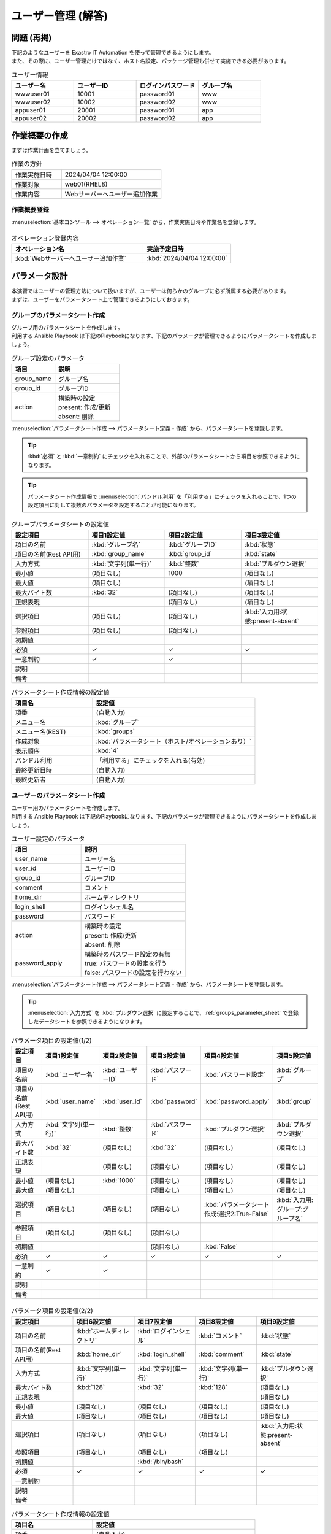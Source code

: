 ===================
ユーザー管理 (解答)
===================


問題 (再掲)
===========

| 下記のようなユーザーを Exastro IT Automation を使って管理できるようにします。
| また、その際に、ユーザー管理だけではなく、ホスト名設定、パッケージ管理も併せて実施できる必要があります。

.. list-table:: ユーザー情報
  :widths: 10 10 10 10
  :header-rows: 1

  * - ユーザー名
    - ユーザーID
    - ログインパスワード
    - グループ名
  * - wwwuser01
    - 10001
    - password01
    - www
  * - wwwuser02
    - 10002
    - password02
    - www
  * - appuser01
    - 20001
    - password01
    - app
  * - appuser02
    - 20002
    - password02
    - app


作業概要の作成
==============

| まずは作業計画を立てましょう。

.. list-table:: 作業の方針
   :widths: 5 10
   :header-rows: 0

   * - 作業実施日時
     - 2024/04/04 12:00:00
   * - 作業対象
     - web01(RHEL8)
   * - 作業内容
     - Webサーバーへユーザー追加作業

作業概要登録
------------

| :menuselection:`基本コンソール --> オペレーション一覧` から、作業実施日時や作業名を登録します。

.. figure:: ../../../../../images/learn/quickstart/Legacy_answer1/オペレーション登録.png
   :width: 1200px
   :alt: Conductor作業実行

.. list-table:: オペレーション登録内容
   :widths: 15 10
   :header-rows: 1

   * - オペレーション名
     - 実施予定日時
   * - :kbd:`Webサーバーへユーザー追加作業`
     - :kbd:`2024/04/04 12:00:00`


パラメータ設計
==============

| 本演習ではユーザーの管理方法について扱いますが、ユーザーは何らかのグループに必ず所属する必要があります。
| まずは、ユーザーをパラメータシート上で管理できるようにしておきます。

グループのパラメータシート作成
------------------------------

| グループ用のパラメータシートを作成します。
| 利用する Ansible Playbook は下記のPlaybookになります、下記のパラメータが管理できるようにパラメータシートを作成しましょう。

.. code-block:: bash
   :caption: group.yml

   ---
   - name: create/update group
     group:
       name: "{{ item.0 }}"
       gid: "{{ item.1 }}"
     with_together:
       - "{{ group_name }}"
       - "{{ group_id }}"
       - "{{ group_action }}"
     when: item.2 == 'present'

   - name: create/update group
     group:
       name: "{{ item.0 }}"
       gid: "{{ item.1 }}"
     with_together:
       - "{{ group_name }}"
       - "{{ group_id }}"
       - "{{ group_action }}"
     when: item.2 == 'absent'

.. list-table:: グループ設定のパラメータ
   :widths: 10 15
   :header-rows: 1

   * - 項目
     - 説明
   * - group_name
     - グループ名
   * - group_id
     -	グループID
   * - action
     - | 構築時の設定
       | present: 作成/更新
       | absent: 削除

| :menuselection:`パラメータシート作成 --> パラメータシート定義・作成` から、パラメータシートを登録します。

.. tip:: 
   | :kbd:`必須` と :kbd:`一意制約` にチェックを入れることで、外部のパラメータシートから項目を参照できるようになります。

.. tip:: 
   | パラメータシート作成情報で :menuselection:`バンドル利用` を「利用する」にチェックを入れることで、1つの設定項目に対して複数のパラメータを設定することが可能になります。

.. figure:: ../../../../../images/learn/quickstart/Legacy_answer1/グループパラメータシート作成.png
   :width: 1200px
   :alt: グループのパラメータシート

.. list-table:: グループパラメータシートの設定値
   :widths: 10 10 10 10
   :header-rows: 1
   :class: filter-table

   * - 設定項目
     - 項目1設定値
     - 項目2設定値
     - 項目3設定値
   * - 項目の名前
     - :kbd:`グループ名`
     - :kbd:`グループID`
     - :kbd:`状態`
   * - 項目の名前(Rest API用) 
     - :kbd:`group_name`
     - :kbd:`group_id`
     - :kbd:`state`
   * - 入力方式
     - :kbd:`文字列(単一行)`
     - :kbd:`整数`
     - :kbd:`プルダウン選択`
   * - 最小値
     - (項目なし)
     - 1000
     - (項目なし)
   * - 最大値
     - (項目なし)
     - 
     - (項目なし)
   * - 最大バイト数
     - :kbd:`32`
     - (項目なし)
     - (項目なし)
   * - 正規表現
     - 
     - (項目なし)
     - (項目なし)
   * - 選択項目
     - (項目なし)
     - (項目なし)
     - :kbd:`入力用:状態:present-absent`
   * - 参照項目
     - (項目なし)
     - (項目なし)
     - 
   * - 初期値
     - 
     - 
     - 
   * - 必須
     - ✓
     - ✓
     - ✓
   * - 一意制約
     - ✓
     - ✓
     - 
   * - 説明
     - 
     - 
     - 
   * - 備考
     - 
     - 
     - 

.. list-table:: パラメータシート作成情報の設定値
   :widths: 5 10
   :header-rows: 1
   :class: filter-table

   * - 項目名
     - 設定値
   * - 項番
     - (自動入力)
   * - メニュー名
     - :kbd:`グループ`
   * - メニュー名(REST)
     - :kbd:`groups`
   * - 作成対象
     - :kbd:`パラメータシート（ホスト/オペレーションあり）`
   * - 表示順序
     - :kbd:`4`
   * - バンドル利用
     - 「利用する」にチェックを入れる(有効)
   * - 最終更新日時
     - (自動入力)
   * - 最終更新者
     - (自動入力)


ユーザーのパラメータシート作成
------------------------------

| ユーザー用のパラメータシートを作成します。
| 利用する Ansible Playbook は下記のPlaybookになります、下記のパラメータが管理できるようにパラメータシートを作成しましょう。

.. code-block:: bash
   :caption: user.yml

   ---
   - name: create user
     user:
       name: "{{ item.0 }}"
       uid: "{{ item.1 }}"
       group: "{{ item.2 }}"
       comment: "{{ item.3 }}"
       home: "{{ item.4 }}"
       shell: "{{ item.5 }}"
       password: "{{ item.6 | password_hash('sha512') }}"
     with_together:
       - "{{ user_name }}"
       - "{{ user_id }}"
       - "{{ group }}"
       - "{{ comment }}"
       - "{{ home_dir }}"
       - "{{ login_shell }}"
       - "{{ password }}"
       - "{{ user_action }}"
       - "{{ password_apply }}"
     when: item.7 == 'present' and password_apply

   - name: create user
     user:
       name: "{{ item.0 }}"
       uid: "{{ item.1 }}"
       group: "{{ item.2 }}"
       comment: "{{ item.3 }}"
       home: "{{ item.4 }}"
       shell: "{{ item.5 }}"
     with_together:
       - "{{ user_name }}"
       - "{{ user_id }}"
       - "{{ group }}"
       - "{{ comment }}"
       - "{{ home_dir }}"
       - "{{ login_shell }}"
       - "{{ user_action }}"
       - "{{ password_apply }}"
     when: item.6 == 'present' and not password_apply

   - name: delete user
     user:
       state: absent
       name: "{{ item.0 }}"
       remove: 'yes'
     with_together:
       - "{{ user_name }}"
       - "{{ user_action }}"
     when: item.1 == 'absent'

.. list-table:: ユーザー設定のパラメータ
   :widths: 10 15
   :header-rows: 1

   * - 項目
     - 説明
   * - user_name
     -	ユーザー名
   * - user_id
     -	ユーザーID
   * - group_id
     -	グループID
   * - comment
     -	コメント
   * - home_dir
     - ホームディレクトリ
   * - login_shell
     - ログインシェル名
   * - password
     -	パスワード
   * - action
     - | 構築時の設定
       | present: 作成/更新
       | absent: 削除
   * - password_apply
     - | 構築時のパスワード設定の有無
       | true: パスワードの設定を行う
       | false: パスワードの設定を行わない

| :menuselection:`パラメータシート作成 --> パラメータシート定義・作成` から、パラメータシートを登録します。

.. tip:: 
   | :menuselection:`入力方式` を :kbd:`プルダウン選択` に設定することで、:ref:`groups_parameter_sheet` で登録したデータシートを参照できるようになります。

.. figure:: ../../../../../images/learn/quickstart/Legacy_answer1/ユーザーパラメータシート作成_1.png
   :width: 1200px
   :alt: ユーザーのパラメータシートの作成1

.. list-table:: パラメータ項目の設定値(1/2)
   :widths: 10 10 10 10 10 10
   :header-rows: 1
   :class: filter-table

   * - 設定項目
     - 項目1設定値
     - 項目2設定値
     - 項目3設定値
     - 項目4設定値
     - 項目5設定値
   * - 項目の名前
     - :kbd:`ユーザー名`
     - :kbd:`ユーザーID`
     - :kbd:`パスワード`
     - :kbd:`パスワード設定`
     - :kbd:`グループ`
   * - 項目の名前(Rest API用) 
     - :kbd:`user_name`
     - :kbd:`user_id`
     - :kbd:`password`
     - :kbd:`password_apply`
     - :kbd:`group`
   * - 入力方式
     - :kbd:`文字列(単一行)`
     - :kbd:`整数`
     - :kbd:`パスワード`
     - :kbd:`プルダウン選択`
     - :kbd:`プルダウン選択`
   * - 最大バイト数
     - :kbd:`32`
     - (項目なし)
     - :kbd:`32`
     - (項目なし)
     - (項目なし)
   * - 正規表現
     - 
     - (項目なし)
     - (項目なし)
     - (項目なし)
     - (項目なし)
   * - 最小値
     - (項目なし)
     - :kbd:`1000`
     - (項目なし)
     - (項目なし)
     - (項目なし)
   * - 最大値
     - (項目なし)
     - 
     - (項目なし)
     - (項目なし)
     - (項目なし)
   * - 選択項目
     - (項目なし)
     - (項目なし)
     - (項目なし)
     - :kbd:`パラメータシート作成:選択2:True-False`
     - :kbd:`入力用:グループ:グループ名`
   * - 参照項目
     - (項目なし)
     - (項目なし)
     - (項目なし)
     - 
     - 
   * - 初期値
     - 
     - 
     - (項目なし)
     - :kbd:`False`
     - 
   * - 必須
     - ✓
     - ✓
     - ✓
     - ✓
     - ✓
   * - 一意制約
     - ✓
     - ✓
     - 
     - 
     - 
   * - 説明
     - 
     - 
     - 
     - 
     - 
   * - 備考
     - 
     - 
     - 
     - 
     - 

.. figure:: ../../../../../images/learn/quickstart/Legacy_answer1/ユーザーパラメータシート作成_2.png
   :width: 1200px
   :alt: ユーザーのパラメータシート作成_2

.. list-table:: パラメータ項目の設定値(2/2)
   :widths: 10 10 10 10 10
   :header-rows: 1
   :class: filter-table

   * - 設定項目
     - 項目6設定値
     - 項目7設定値
     - 項目8設定値
     - 項目9設定値
   * - 項目の名前
     - :kbd:`ホームディレクトリ`
     - :kbd:`ログインシェル`
     - :kbd:`コメント`
     - :kbd:`状態`
   * - 項目の名前(Rest API用) 
     - :kbd:`home_dir`
     - :kbd:`login_shell`
     - :kbd:`comment`
     - :kbd:`state`
   * - 入力方式
     - :kbd:`文字列(単一行)`
     - :kbd:`文字列(単一行)`
     - :kbd:`文字列(単一行)`
     - :kbd:`プルダウン選択`
   * - 最大バイト数
     - :kbd:`128`
     - :kbd:`32`
     - :kbd:`128`
     - (項目なし)
   * - 正規表現
     - 
     - 
     - 
     - (項目なし)
   * - 最小値
     - (項目なし)
     - (項目なし)
     - (項目なし)
     - (項目なし)
   * - 最大値
     - (項目なし)
     - (項目なし)
     - (項目なし)
     - (項目なし)
   * - 選択項目
     - (項目なし)
     - (項目なし)
     - (項目なし)
     - :kbd:`入力用:状態:present-absent`
   * - 参照項目
     - (項目なし)
     - (項目なし)
     - (項目なし)
     - 
   * - 初期値
     - 
     - :kbd:`/bin/bash`
     - 
     - 
   * - 必須
     - ✓
     - ✓
     - ✓
     - ✓
   * - 一意制約
     - 
     - 
     - 
     - 
   * - 説明
     - 
     - 
     - 
     - 
   * - 備考
     - 
     - 
     - 
     - 

.. list-table:: パラメータシート作成情報の設定値
   :widths: 5 10
   :header-rows: 1
   :class: filter-table

   * - 項目名
     - 設定値
   * - 項番
     - (自動入力)
   * - メニュー名
     - :kbd:`ユーザー`
   * - メニュー名(REST)
     - :kbd:`users`
   * - 作成対象
     - :kbd:`パラメータシート（ホスト/オペレーションあり）`
   * - 表示順序
     - :kbd:`3`
   * - バンドル利用
     - 「利用する」にチェックを入れる(有効)
   * - 最終更新日時
     - (自動入力)
   * - 最終更新者
     - (自動入力)


作業対象の登録
==============

| 作業実施を行う対象機器の登録を行います。

機器登録
--------

| 作業対象となるサーバーは :doc:`前のシナリオ <Legacy_scenario1>` で登録した web01 を利用するため、作業は不要です。


作業手順の登録
==============

| グループを作成・削除してから、ユーザーを作成・削除する順番で Ansible Playbook が実行されるように Movement を設定します。
| これまでのシナリオでは、1つの Movement ごとに1つの Ansible Playbook を紐付けていましたが、今回は 1つの Movement に対して、グループ管理とユーザー管理が行えるように設定します。

.. note:: 
   | グループ管理とユーザー管理それぞれに対して、Movement を1つずつ作成しても同じように動作させることができます。

Movement 登録
-------------

| :menuselection:`Ansible-Legacy --> Movement一覧` から、ユーザー管理のための Movement を登録します。

.. figure:: ../../../../../images/learn/quickstart/Legacy_answer1/ユーザーMovement登録.png
   :width: 1200px
   :alt: Movement登録
   
.. list-table:: Movement 情報の設定値
   :widths: 10 10
   :header-rows: 2

   * - Movement名
     - Ansible利用情報
   * - 
     - ホスト指定形式
   * - :kbd:`ユーザー管理`
     - :kbd:`IP`

Ansible Playbook 登録
---------------------

| 本シナリオでは、 以下のPlaybookを利用します。以下をコピーして、yml形式でgroup.ymlとuser.ymlを作成してください。

.. code-block:: bash
   :caption: group.yml

   ---
   - name: create/update group
     group:
       name: "{{ item.0 }}"
       gid: "{{ item.1 }}"
     with_together:
       - "{{ group_name }}"
       - "{{ group_id }}"
       - "{{ group_action }}"
     when: item.2 == 'present'

   - name: create/update group
     group:
       name: "{{ item.0 }}"
       gid: "{{ item.1 }}"
     with_together:
       - "{{ group_name }}"
       - "{{ group_id }}"
       - "{{ group_action }}"
     when: item.2 == 'absent'

.. code-block:: bash
   :caption: user.yml

   ---
   - name: create user
     user:
       name: "{{ item.0 }}"
       uid: "{{ item.1 }}"
       group: "{{ item.2 }}"
       comment: "{{ item.3 }}"
       home: "{{ item.4 }}"
       shell: "{{ item.5 }}"
       password: "{{ item.6 | password_hash('sha512') }}"
     with_together:
       - "{{ user_name }}"
       - "{{ user_id }}"
       - "{{ group }}"
       - "{{ comment }}"
       - "{{ home_dir }}"
       - "{{ login_shell }}"
       - "{{ password }}"
       - "{{ user_action }}"
       - "{{ password_apply }}"
     when: item.7 == 'present' and password_apply

   - name: create user
     user:
       name: "{{ item.0 }}"
       uid: "{{ item.1 }}"
       group: "{{ item.2 }}"
       comment: "{{ item.3 }}"
       home: "{{ item.4 }}"
       shell: "{{ item.5 }}"
     with_together:
       - "{{ user_name }}"
       - "{{ user_id }}"
       - "{{ group }}"
       - "{{ comment }}"
       - "{{ home_dir }}"
       - "{{ login_shell }}"
       - "{{ user_action }}"
       - "{{ password_apply }}"
     when: item.6 == 'present' and not password_apply

   - name: delete user
     user:
       state: absent
       name: "{{ item.0 }}"
       remove: 'yes'
     with_together:
       - "{{ user_name }}"
       - "{{ user_action }}"
     when: item.1 == 'absent'


| :menuselection:`Ansible-Legacy --> Playbook素材集` から、上記のPlaybookを登録します。

.. figure:: ../../../../../images/learn/quickstart/Legacy_answer1/Ansible-Playbook登録.png
   :width: 1200px
   :alt: Ansible-Playbook登録

.. list-table:: Ansible Playbook 情報の登録
  :widths: 10 20
  :header-rows: 1

  * - Playbook素材名
    - Playbook素材
  * - :kbd:`group`
    - :file:`group.yml`
  * - :kbd:`user`
    - :file:`user.yml`

Movement と Ansible Playbook の紐付け
-------------------------------------

| :menuselection:`Ansible-Legacy --> Movement-Playbook紐付` から、Movement と Ansible Playbook の紐付けを行います。
| 本シナリオでは、 group.yml および user.ymlを利用します。
| ユーザーを作成する際には、先にグループを指定する必要があるため下記の順序でインクルードする必要があります。

.. figure:: ../../../../../images/learn/quickstart/Legacy_answer1/MovementとPlaybook紐付け.png
   :width: 1200px
   :alt: MovementとAnsible Playbook の紐づけ

.. list-table:: Movement-Playbook紐付け情報の登録
  :widths: 10 10 10
  :header-rows: 1

  * - Movement名
    - Playbook素材
    - インクルード順序
  * - :kbd:`ユーザー管理`
    - :kbd:`group.yml`
    - :kbd:`1`
  * - :kbd:`ユーザー管理`
    - :kbd:`user.yml`
    - :kbd:`2`

代入値自動登録設定
------------------

| :menuselection:`Ansible-Legacy --> 代入値自動登録設定` から、パラメータシートの項目と Ansible Playbook の変数の紐付けを行います。
| 大量のデータを一度に登録するような場合には、全件ダウンロード・ファイル一括登録を使って、ファイルからデータを投入する方法が適切です。

.. figure:: ../../../../../images/learn/quickstart/Legacy_answer1/グループの代入値自動登録設定_一括登録.png
   :width: 1200px
   :alt: グループの代入値自動登録設定

.. list-table:: グループの代入値自動登録設定の設定値
  :widths: 40 10 10 20 20 10
  :header-rows: 2

  * - パラメータシート(From)
    -
    - 登録方式
    - Movement名
    - IaC変数(To)
    -
  * - メニューグループ:メニュー:項目
    - 代入順序
    -
    -
    - Movement名:変数名
    - 代入順序
  * - :kbd:`代入値自動登録用:グループ:グループ名`
    - :kbd:`1`
    - :kbd:`Value型`
    - :kbd:`ユーザー管理`
    - :kbd:`ユーザー管理:group_name`
    - :kbd:`1`
  * - :kbd:`代入値自動登録用:グループ:グループID`
    - :kbd:`1`
    - :kbd:`Value型`
    - :kbd:`ユーザー管理`
    - :kbd:`ユーザー管理:group_id`
    - :kbd:`1`
  * - :kbd:`代入値自動登録用:グループ:状態`
    - :kbd:`1`
    - :kbd:`Value型`
    - :kbd:`ユーザー管理`
    - :kbd:`ユーザー管理:group_action`
    - :kbd:`1`
  * - :kbd:`代入値自動登録用:グループ:グループ名`
    - :kbd:`2`
    - :kbd:`Value型`
    - :kbd:`ユーザー管理`
    - :kbd:`ユーザー管理:group_name`
    - :kbd:`2`
  * - :kbd:`代入値自動登録用:グループ:グループID`
    - :kbd:`2`
    - :kbd:`Value型`
    - :kbd:`ユーザー管理`
    - :kbd:`ユーザー管理:group_id`
    - :kbd:`2`
  * - :kbd:`代入値自動登録用:グループ:状態`
    - :kbd:`2`
    - :kbd:`Value型`
    - :kbd:`ユーザー管理`
    - :kbd:`ユーザー管理:group_action`
    - :kbd:`2`
  * - :kbd:`...`
    - :kbd:`...`
    - :kbd:`...`
    - :kbd:`...`
    - :kbd:`...`
    - :kbd:`...`
  * - :kbd:`代入値自動登録用:グループ:グループ名`
    - :kbd:`5`
    - :kbd:`Value型`
    - :kbd:`ユーザー管理`
    - :kbd:`ユーザー管理:group_name`
    - :kbd:`5`
  * - :kbd:`代入値自動登録用:グループ:グループID`
    - :kbd:`5`
    - :kbd:`Value型`
    - :kbd:`ユーザー管理`
    - :kbd:`ユーザー管理:group_id`
    - :kbd:`5`
  * - :kbd:`代入値自動登録用:グループ:状態`
    - :kbd:`5`
    - :kbd:`Value型`
    - :kbd:`ユーザー管理`
    - :kbd:`ユーザー管理:group_action`
    - :kbd:`5`

.. figure:: ../../../../../images/learn/quickstart/Legacy_answer1/ユーザーの代入値自動登録設定_一括登録1.png
   :width: 1200px
   :alt: ユーザーの代入値自動登録設定

.. figure:: ../../../../../images/learn/quickstart/Legacy_answer1/ユーザーの代入値自動登録設定_一括登録2.png
   :width: 1200px
   :alt: ユーザーの代入値自動登録設定

.. figure:: ../../../../../images/learn/quickstart/Legacy_answer1/ユーザーの代入値自動登録設定_一括登録3.png
   :width: 1200px
   :alt: ユーザーの代入値自動登録設定

.. figure:: ../../../../../images/learn/quickstart/Legacy_answer1/ユーザーの代入値自動登録設定_一括登録4.png
   :width: 1200px
   :alt: ユーザーの代入値自動登録設定

.. figure:: ../../../../../images/learn/quickstart/Legacy_answer1/ユーザーの代入値自動登録設定_一括登録5.png
   :width: 1200px
   :alt: ユーザーの代入値自動登録設定

.. list-table:: ユーザーの代入値自動登録設定の設定値
  :widths: 40 10 10 20 20 10
  :header-rows: 2

  * - パラメータシート(From)
    -
    - 登録方式
    - Movement名
    - IaC変数(To)
    -
  * - メニューグループ:メニュー:項目
    - 代入順序
    -
    -
    - Movement名:変数名
    - 代入順序
  * - :kbd:`代入値自動登録用:ユーザー:ユーザー名`
    - :kbd:`1`
    - :kbd:`Value型`
    - :kbd:`ユーザー管理`
    - :kbd:`ユーザー管理:user_name`
    - :kbd:`1`
  * - :kbd:`代入値自動登録用:ユーザー:ユーザーID`
    - :kbd:`1`
    - :kbd:`Value型`
    - :kbd:`ユーザー管理`
    - :kbd:`ユーザー管理:user_id`
    - :kbd:`1`
  * - :kbd:`代入値自動登録用:ユーザー:パスワード`
    - :kbd:`1`
    - :kbd:`Value型`
    - :kbd:`ユーザー管理`
    - :kbd:`ユーザー管理:password`
    - :kbd:`1`
  * - :kbd:`代入値自動登録用:ユーザー:パスワード設定`
    - :kbd:`1`
    - :kbd:`Value型`
    - :kbd:`ユーザー管理`
    - :kbd:`ユーザー管理:password_apply`
    - :kbd:`1`
  * - :kbd:`代入値自動登録用:ユーザー:グループ`
    - :kbd:`1`
    - :kbd:`Value型`
    - :kbd:`ユーザー管理`
    - :kbd:`ユーザー管理:group`
    - :kbd:`1`
  * - :kbd:`代入値自動登録用:ユーザー:ホームディレクトリ`
    - :kbd:`1`
    - :kbd:`Value型`
    - :kbd:`ユーザー管理`
    - :kbd:`ユーザー管理:home_dir`
    - :kbd:`1`
  * - :kbd:`代入値自動登録用:ユーザー:ログインシェル`
    - :kbd:`1`
    - :kbd:`Value型`
    - :kbd:`ユーザー管理`
    - :kbd:`ユーザー管理:login_shell`
    - :kbd:`1`
  * - :kbd:`代入値自動登録用:ユーザー:コメント`
    - :kbd:`1`
    - :kbd:`Value型`
    - :kbd:`ユーザー管理`
    - :kbd:`ユーザー管理:comment`
    - :kbd:`1`
  * - :kbd:`代入値自動登録用:ユーザー:状態`
    - :kbd:`1`
    - :kbd:`Value型`
    - :kbd:`ユーザー管理`
    - :kbd:`ユーザー管理:user_action`
    - :kbd:`1`
  * - :kbd:`代入値自動登録用:ユーザー:ユーザー名`
    - :kbd:`2`
    - :kbd:`Value型`
    - :kbd:`ユーザー管理`
    - :kbd:`ユーザー管理:user_name`
    - :kbd:`2`
  * - :kbd:`代入値自動登録用:ユーザー:ユーザーID`
    - :kbd:`2`
    - :kbd:`Value型`
    - :kbd:`ユーザー管理`
    - :kbd:`ユーザー管理:user_id`
    - :kbd:`2`
  * - :kbd:`代入値自動登録用:ユーザー:パスワード`
    - :kbd:`2`
    - :kbd:`Value型`
    - :kbd:`ユーザー管理`
    - :kbd:`ユーザー管理:password`
    - :kbd:`2`
  * - :kbd:`代入値自動登録用:ユーザー:パスワード設定`
    - :kbd:`2`
    - :kbd:`Value型`
    - :kbd:`ユーザー管理`
    - :kbd:`ユーザー管理:password_apply`
    - :kbd:`2`
  * - :kbd:`代入値自動登録用:ユーザー:グループ`
    - :kbd:`2`
    - :kbd:`Value型`
    - :kbd:`ユーザー管理`
    - :kbd:`ユーザー管理:group`
    - :kbd:`2`
  * - :kbd:`代入値自動登録用:ユーザー:ホームディレクトリ`
    - :kbd:`2`
    - :kbd:`Value型`
    - :kbd:`ユーザー管理`
    - :kbd:`ユーザー管理:home_dir`
    - :kbd:`2`
  * - :kbd:`代入値自動登録用:ユーザー:ログインシェル`
    - :kbd:`2`
    - :kbd:`Value型`
    - :kbd:`ユーザー管理`
    - :kbd:`ユーザー管理:login_shell`
    - :kbd:`2`
  * - :kbd:`代入値自動登録用:ユーザー:コメント`
    - :kbd:`2`
    - :kbd:`Value型`
    - :kbd:`ユーザー管理`
    - :kbd:`ユーザー管理:comment`
    - :kbd:`2`
  * - :kbd:`代入値自動登録用:ユーザー:状態`
    - :kbd:`2`
    - :kbd:`Value型`
    - :kbd:`ユーザー管理`
    - :kbd:`ユーザー管理:user_action`
    - :kbd:`2`
  * - :kbd:`代入値自動登録用:ユーザー:ユーザー名`
    - :kbd:`3`
    - :kbd:`Value型`
    - :kbd:`ユーザー管理`
    - :kbd:`ユーザー管理:user_name`
    - :kbd:`3`
  * - :kbd:`代入値自動登録用:ユーザー:ユーザーID`
    - :kbd:`3`
    - :kbd:`Value型`
    - :kbd:`ユーザー管理`
    - :kbd:`ユーザー管理:user_id`
    - :kbd:`3`
  * - :kbd:`代入値自動登録用:ユーザー:パスワード`
    - :kbd:`3`
    - :kbd:`Value型`
    - :kbd:`ユーザー管理`
    - :kbd:`ユーザー管理:password`
    - :kbd:`3`
  * - :kbd:`代入値自動登録用:ユーザー:パスワード設定`
    - :kbd:`3`
    - :kbd:`Value型`
    - :kbd:`ユーザー管理`
    - :kbd:`ユーザー管理:password_apply`
    - :kbd:`3`
  * - :kbd:`代入値自動登録用:ユーザー:グループ`
    - :kbd:`3`
    - :kbd:`Value型`
    - :kbd:`ユーザー管理`
    - :kbd:`ユーザー管理:group`
    - :kbd:`3`
  * - :kbd:`代入値自動登録用:ユーザー:ホームディレクトリ`
    - :kbd:`3`
    - :kbd:`Value型`
    - :kbd:`ユーザー管理`
    - :kbd:`ユーザー管理:home_dir`
    - :kbd:`3`
  * - :kbd:`代入値自動登録用:ユーザー:ログインシェル`
    - :kbd:`3`
    - :kbd:`Value型`
    - :kbd:`ユーザー管理`
    - :kbd:`ユーザー管理:login_shell`
    - :kbd:`3`
  * - :kbd:`代入値自動登録用:ユーザー:コメント`
    - :kbd:`3`
    - :kbd:`Value型`
    - :kbd:`ユーザー管理`
    - :kbd:`ユーザー管理:comment`
    - :kbd:`3`
  * - :kbd:`代入値自動登録用:ユーザー:状態`
    - :kbd:`3`
    - :kbd:`Value型`
    - :kbd:`ユーザー管理`
    - :kbd:`ユーザー管理:user_action`
    - :kbd:`3`
  * - :kbd:`代入値自動登録用:ユーザー:ユーザー名`
    - :kbd:`4`
    - :kbd:`Value型`
    - :kbd:`ユーザー管理`
    - :kbd:`ユーザー管理:user_name`
    - :kbd:`4`
  * - :kbd:`代入値自動登録用:ユーザー:ユーザーID`
    - :kbd:`4`
    - :kbd:`Value型`
    - :kbd:`ユーザー管理`
    - :kbd:`ユーザー管理:user_id`
    - :kbd:`4`
  * - :kbd:`代入値自動登録用:ユーザー:パスワード`
    - :kbd:`4`
    - :kbd:`Value型`
    - :kbd:`ユーザー管理`
    - :kbd:`ユーザー管理:password`
    - :kbd:`4`
  * - :kbd:`代入値自動登録用:ユーザー:パスワード設定`
    - :kbd:`4`
    - :kbd:`Value型`
    - :kbd:`ユーザー管理`
    - :kbd:`ユーザー管理:password_apply`
    - :kbd:`4`
  * - :kbd:`代入値自動登録用:ユーザー:グループ`
    - :kbd:`4`
    - :kbd:`Value型`
    - :kbd:`ユーザー管理`
    - :kbd:`ユーザー管理:group`
    - :kbd:`4`
  * - :kbd:`代入値自動登録用:ユーザー:ホームディレクトリ`
    - :kbd:`4`
    - :kbd:`Value型`
    - :kbd:`ユーザー管理`
    - :kbd:`ユーザー管理:home_dir`
    - :kbd:`4`
  * - :kbd:`代入値自動登録用:ユーザー:ログインシェル`
    - :kbd:`4`
    - :kbd:`Value型`
    - :kbd:`ユーザー管理`
    - :kbd:`ユーザー管理:login_shell`
    - :kbd:`4`
  * - :kbd:`代入値自動登録用:ユーザー:コメント`
    - :kbd:`4`
    - :kbd:`Value型`
    - :kbd:`ユーザー管理`
    - :kbd:`ユーザー管理:comment`
    - :kbd:`4`
  * - :kbd:`代入値自動登録用:ユーザー:状態`
    - :kbd:`4`
    - :kbd:`Value型`
    - :kbd:`ユーザー管理`
    - :kbd:`ユーザー管理:user_action`
    - :kbd:`4`
  * - :kbd:`...`
    - :kbd:`...`
    - :kbd:`...`
    - :kbd:`...`
    - :kbd:`...`
    - :kbd:`...`
  * - :kbd:`代入値自動登録用:ユーザー:ユーザー名`
    - :kbd:`10`
    - :kbd:`Value型`
    - :kbd:`ユーザー管理`
    - :kbd:`ユーザー管理:user_name`
    - :kbd:`10`
  * - :kbd:`代入値自動登録用:ユーザー:ユーザーID`
    - :kbd:`10`
    - :kbd:`Value型`
    - :kbd:`ユーザー管理`
    - :kbd:`ユーザー管理:user_id`
    - :kbd:`10`
  * - :kbd:`代入値自動登録用:ユーザー:パスワード`
    - :kbd:`10`
    - :kbd:`Value型`
    - :kbd:`ユーザー管理`
    - :kbd:`ユーザー管理:password`
    - :kbd:`10`
  * - :kbd:`代入値自動登録用:ユーザー:パスワード設定`
    - :kbd:`10`
    - :kbd:`Value型`
    - :kbd:`ユーザー管理`
    - :kbd:`ユーザー管理:password_apply`
    - :kbd:`10`
  * - :kbd:`代入値自動登録用:ユーザー:グループ`
    - :kbd:`10`
    - :kbd:`Value型`
    - :kbd:`ユーザー管理`
    - :kbd:`ユーザー管理:group`
    - :kbd:`10`
  * - :kbd:`代入値自動登録用:ユーザー:ホームディレクトリ`
    - :kbd:`10`
    - :kbd:`Value型`
    - :kbd:`ユーザー管理`
    - :kbd:`ユーザー管理:home_dir`
    - :kbd:`10`
  * - :kbd:`代入値自動登録用:ユーザー:ログインシェル`
    - :kbd:`10`
    - :kbd:`Value型`
    - :kbd:`ユーザー管理`
    - :kbd:`ユーザー管理:login_shell`
    - :kbd:`10`
  * - :kbd:`代入値自動登録用:ユーザー:コメント`
    - :kbd:`10`
    - :kbd:`Value型`
    - :kbd:`ユーザー管理`
    - :kbd:`ユーザー管理:comment`
    - :kbd:`10`
  * - :kbd:`代入値自動登録用:ユーザー:状態`
    - :kbd:`10`
    - :kbd:`Value型`
    - :kbd:`ユーザー管理`
    - :kbd:`ユーザー管理:user_action`
    - :kbd:`10`


ユーザー追加作業の実施
======================

| Movement を実行してユーザーとグループを追加します。

パラメータ設定
--------------

| :menuselection:`入力用 --> グループ` から、グループに対するパラメータを登録します。

.. figure:: ../../../../../images/learn/quickstart/Legacy_answer1/グループのパラメータ登録.png
   :width: 1200px
   :alt: グループのパラメータ登録

.. list-table:: グループパラメータの設定値
  :widths: 5 20 5 5 5 5
  :header-rows: 2

  * - ホスト名
    - オペレーション
    - 代入順序
    - パラメータ
    - 
    - 
  * - 
    - オペレーション名
    - 
    - グループ名
    - グループID
    - 状態
  * - web01
    - :kbd:`2023/04/04 12:00:00_Webサーバーへユーザー追加作業`
    - :kbd:`1`
    - :kbd:`www`
    - :kbd:`10001`
    - :kbd:`present`
  * - web01
    - :kbd:`2023/04/04 12:00:00_Webサーバーへユーザー追加作業`
    - :kbd:`2`
    - :kbd:`app`
    - :kbd:`10002`
    - :kbd:`present`

| :menuselection:`入力用 --> ユーザー` から、ユーザーに対するパラメータを登録します。

.. figure:: ../../../../../images/learn/quickstart/Legacy_answer1/ユーザーのパラメータ登録_1.png
   :width: 1200px
   :alt: ユーザのパラメータ登録

.. figure:: ../../../../../images/learn/quickstart/Legacy_answer1/ユーザーのパラメータ登録_2.png
   :width: 1200px
   :alt: ユーザのパラメータ登録

.. list-table:: ユーザーパラメータの設定値
  :widths: 5 20 5 5 5 5 5 5 10 5 10 5
  :header-rows: 2

  * - ホスト名
    - オペレーション
    - 代入順序
    - パラメータ
    - 
    - 
    - 
    - 
    - 
    - 
    - 
    - 
  * - 
    - オペレーション名
    - 
    - ユーザー名
    - ユーザーID
    - パスワード
    - パスワード設定
    - グループ
    - ホームディレクトリ
    - ログインシェル
    - コメント
    - 状態
  * - web01
    - :kbd:`2024/04/04 12:00:00_Webサーバーへユーザー追加作業`
    - :kbd:`1`
    - :kbd:`wwwuser01`
    - :kbd:`10001`
    - :kbd:`password01`
    - :kbd:`True`
    - :kbd:`www`
    - :kbd:`/home/wwwuser01`
    - :kbd:`/bin/bash`
    - :kbd:`Web server mainterner`
    - :kbd:`present`
  * - web01
    - :kbd:`2024/04/04 12:00:00_Webサーバーへユーザー追加作業`
    - :kbd:`2`
    - :kbd:`wwwuser02`
    - :kbd:`10002`
    - :kbd:`password02`
    - :kbd:`True`
    - :kbd:`www`
    - :kbd:`/home/wwwuser02`
    - :kbd:`/bin/bash`
    - :kbd:`Web server mainterner`
    - :kbd:`present`
  * - web01
    - :kbd:`2024/04/04 12:00:00_Webサーバーへユーザー追加作業`
    - :kbd:`3`
    - :kbd:`appuser01`
    - :kbd:`20001`
    - :kbd:`password01`
    - :kbd:`True`
    - :kbd:`app`
    - :kbd:`/home/appuser01`
    - :kbd:`/bin/bash`
    - :kbd:`Application server mainterner`
    - :kbd:`present`
  * - web01
    - :kbd:`2024/04/04 12:00:00_Webサーバーへユーザー追加作業`
    - :kbd:`4`
    - :kbd:`appuser02`
    - :kbd:`20002`
    - :kbd:`password02`
    - :kbd:`True`
    - :kbd:`app`
    - :kbd:`/home/appuser02`
    - :kbd:`/bin/bash`
    - :kbd:`Application server mainterner`
    - :kbd:`present`

作業実行
--------

1. 事前確認

   | 現在のサーバーの状態を確認しましょう。

   | グループ一覧を確認します。

   .. code-block:: bash
      :caption: コマンド

      # グループ一覧の取得
      cat /etc/groups|grep -E "www|app"

   .. code-block:: bash
      :caption: 実行結果

      # 何も表示されない

   | ユーザー一覧を確認します。

   .. code-block:: bash
      :caption: コマンド

      # ユーザー一覧の取得
      cat /etc/passwd|grep -E "www|app"

   .. code-block:: bash
      :caption: 実行結果

      # 何も表示されない

2. 作業実行

   | :menuselection:`Ansible-Legacy --> 作業実行` から、:kbd:`ユーザー管理` Movement を選択し、:guilabel:` 作業実行` を押下します。
   | 次に、:menuselection:`作業実行設定` で、オペレーションに :kbd:`Webサーバーへユーザー追加作業` を選択し、:guilabel:`作業実行` を押下します。

   | :menuselection:`作業状態確認` 画面が開き、実行が完了した後に、ステータスが「完了」になったことを確認します。

.. figure:: ../../../../../images/learn/quickstart/Legacy_answer1/作業実行.png
   :width: 1200px
   :alt: 作業実行

1. 事後確認

   | 再度サーバーに下記のグループとユーザーが設定されていることを確認しましょう。

   | グループ一覧を確認します。

   .. code-block:: bash
      :caption: コマンド

      # グループ一覧の取得
      cat /etc/group|grep -E "app|www"

   .. code-block:: bash
      :caption: 実行結果

      www:x:10001:
      app:x:10002:

   | ユーザー一覧を確認します。

   .. code-block:: bash
      :caption: コマンド

      # ユーザー一覧の取得
      cat /etc/passwd|grep -E "app|www"

   .. code-block:: bash
      :caption: 実行結果

      wwwuser01:x:10001:10001:Web server mainterner:/home/wwwuser01:/bin/bash
      wwwuser02:x:10002:10001:Web server mainterner:/home/wwwuser02:/bin/bash
      appuser01:x:20001:10002:Application server mainterner:/home/appuser01:/bin/bash
      appuser02:x:20002:10002:Application server mainterner:/home/appuser02:/bin/bash


(参考) 既存のジョブフローへの追加
=================================

| 本演習では、ジョブフローを利用せずに Movement から直接ユーザー設定作業を実施しましたが、当然ジョブフローの利用も可能です。
| シナリオ3までに行ったサーバー構築の一連の作業の中に本演習で作成した Movement を組み込むことで、ホスト名登録、パッケージ導入、ユーザー登録といった一連の作業フローを組み立てることができます。
| この場合の作業の流れは、

1. ジョブフローの作成
2. オペレーション登録
3. ホスト名のパラメータ登録 (パラメータ変更なし)
4. パッケージのパラメータ登録 (パラメータ変更なし)
5. グループのパラメータ登録
6. ユーザーのパラメータ登録
7. ジョブフロー実行

| となります。
| しかし、Exastro IT Automation では、オペレーションと機器の組み合わせごとにパラメータを登録する必要があるため、今回のように、グループとユーザーのみの設定にも関わらず、それ以外のホスト名やパッケージといったパラメータを設定をしなげればなりません。

| このようなパラメータの設定個別オペレーションを使うことで、Movement ごとにオペレーションを設定することができます。
| ただし、個別オペレーションを使った場合、実行時のオペレーションとは異なるオペレーションによりパラメータが管理されるため、運用上パラメータの見通しが悪くなることもあります。

ジョブフローの編集と実行 (失敗例)
---------------------------------

| :menuselection:`Conductor --> Conductor一覧` から、:kbd:`サーバー構築` の :guilabel:`詳細` を押下し、ジョブフローを編集します。

| 1. 画面上部の :guilabel:` 編集` を押下し、更新モードに移行します。
| 2. 右下のペインに、作成した :kbd:`ユーザー管理` Movement があるので、これを画面中央にドラッグアンドドロップします。
| 3. 各 Mode 間を下記の様に再接続します。
 
.. list-table:: オブジェクト間の接続
   :widths: 10 10
   :header-rows: 1

   * - OUT
     - IN
   * - :kbd:`Start`
     - :kbd:`ホスト名設定`
   * - :kbd:`ホスト名設定`
     - :kbd:`パッケージ管理`
   * - :kbd:`パッケージ管理`
     - :kbd:`ユーザー管理`
   * - :kbd:`ユーザー管理`
     - :kbd:`End`


| 4. 画面上部にある、 :guilabel:` 更新` を押下します。
| 5. :menuselection:`Conductor --> Conductor編集/作業実行` から、:guilabel:` 選択` を押下します。
| 6. :kbd:`サーバー構築` Conductor を選択し、:guilabel:`選択決定` を押下します。
| 7. オペレーションに :kbd:`Webサーバーへユーザー追加作業` を選択し、:guilabel:`作業実行` を押下します。

.. figure:: ../../../../../images/learn/quickstart/Legacy_answer1/コンダクター実行失敗例.gif
   :width: 1200px
   :alt: 実行失敗

| :menuselection:`Conductor作業確認` 画面が開き、ホスト名設定の Movement が ERROR となり想定外エラーになるはずです。
| これは、:kbd:`Webサーバーへユーザー追加作業` に紐づくホスト名のパラメータがないことにより起こる動作です。

ジョブフローの編集と実行 (成功例)
---------------------------------

| :menuselection:`Conductor --> Conductor一覧` から、:kbd:`サーバー構築` の :guilabel:`詳細` を押下し、再度ジョブフローを編集します。

| 1. 画面上部の :guilabel:` 編集` を押下し、更新モードに移行します。
| 2. 右下のペインに、作成した :kbd:`ユーザー管理` Movement があるので、これを画面中央にドラッグアンドドロップします。
| 3. 各 Mode に対して下記の様に個別オペレーションを設定します。
 
.. list-table:: 個別オペレーション設定
   :widths: 10 10
   :header-rows: 1

   * - Movement
     - オペレーション名
   * - :kbd:`ホスト名設定`
     - :kbd:`RHEL8のホスト名変更作業`
   * - :kbd:`パッケージ管理`
     - :kbd:`RHEL8のパッケージ管理`
   * - :kbd:`ユーザー管理`
     - :kbd:`Webサーバーへユーザー追加作業`

| 4. 画面上部にある、 :guilabel:` 更新` を押下します。
| 5. :menuselection:`Conductor --> Conductor編集/作業実行` から、:guilabel:` 選択` を押下します。
| 6. :kbd:`サーバー構築` Conductor を選択し、:guilabel:`選択決定` を押下します。
| 7. オペレーションに :kbd:`Webサーバーへユーザー追加作業` を選択し、:guilabel:`作業実行` を押下します。

.. figure:: ../../../../../images/learn/quickstart/Legacy_answer1/コンダクター実行成功例.gif
   :width: 1200px
   :alt: 実行成功

| :menuselection:`Conductor作業確認` 画面が開き、実行が完了した後に、全ての Movement のステータスが「Done」になったことを確認します。

まとめ
======

| 本シナリオでは、これまでのシナリオの確認のために、演習課題を実施しました。
| また Conductor のパラメータ連携の1つの手段として、個別オペレーションについて紹介をしました。
| より詳細な情報を知りたい場合は、:doc:`../../../manuals/index` を参照してください。